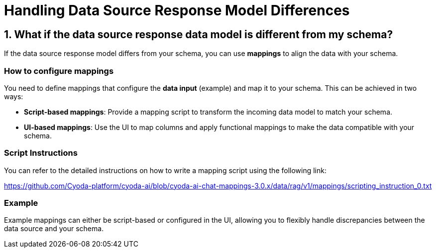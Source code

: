 = Handling Data Source Response Model Differences

== 1. What if the data source response data model is different from my schema?

If the data source response model differs from your schema, you can use **mappings** to align the data with your schema.

=== How to configure mappings

You need to define mappings that configure the **data input** (example) and map it to your schema. This can be achieved in two ways:

- **Script-based mappings**: Provide a mapping script to transform the incoming data model to match your schema.
- **UI-based mappings**: Use the UI to map columns and apply functional mappings to make the data compatible with your schema.

=== Script Instructions

You can refer to the detailed instructions on how to write a mapping script using the following link:

https://github.com/Cyoda-platform/cyoda-ai/blob/cyoda-ai-chat-mappings-3.0.x/data/rag/v1/mappings/scripting_instruction_0.txt

=== Example

Example mappings can either be script-based or configured in the UI, allowing you to flexibly handle discrepancies between the data source and your schema.
